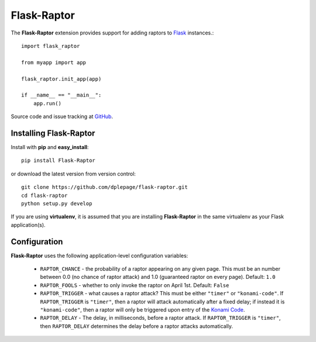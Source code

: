 
Flask-Raptor
======================================

.. module:: Flask-Raptor

The **Flask-Raptor** extension provides support for adding raptors to `Flask`_ instances.::

    import flask_raptor

    from myapp import app

    flask_raptor.init_app(app)
    
    if __name__ == "__main__":
        app.run()

Source code and issue tracking at `GitHub`_.

Installing Flask-Raptor
-----------------------

Install with **pip** and **easy_install**::

    pip install Flask-Raptor

or download the latest version from version control::

    git clone https://github.com/dplepage/flask-raptor.git
    cd flask-raptor
    python setup.py develop

If you are using **virtualenv**, it is assumed that you are installing **Flask-Raptor**
in the same virtualenv as your Flask application(s).

Configuration
-------------

**Flask-Raptor** uses the following application-level configuration variables:

  * ``RAPTOR_CHANCE`` - the probability of a raptor appearing on any given page. This must be an number between 0.0 (no chance of raptor attack) and 1.0 (guaranteed raptor on every page). Default: ``1.0``
  * ``RAPTOR_FOOLS`` - whether to only invoke the raptor on April 1st. Default: ``False``
  * ``RAPTOR_TRIGGER`` - what causes a raptor attack? This must be either ``"timer"`` or ``"konami-code"``. If ``RAPTOR_TRIGGER`` is ``"timer"``, then a raptor will attack automatically after a fixed delay; if instead it is ``"konami-code"``, then a raptor will only be triggered upon entry of the `Konami Code`_.
  * ``RAPTOR_DELAY`` - The delay, in milliseconds, before a raptor attack. If ``RAPTOR_TRIGGER`` is ``"timer"``, then ``RAPTOR_DELAY`` determines the delay before a raptor attacks automatically.

.. _api:
.. _Flask: http://flask.pocoo.org
.. _GitHub: http://github.com/dplepage/flask-raptor
.. _Konami Code: http://en.wikipedia.org/wiki/Konami_Code